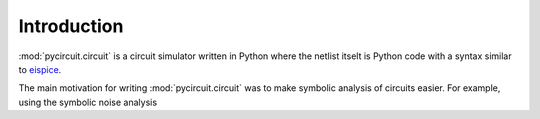 Introduction
============

:mod:`pycircuit.circuit` is a circuit simulator written in Python where
the netlist itselt is Python code with a syntax similar to 
`eispice <http://www.thedigitalmachine.net/eispice.html>`_. 

The main motivation for writing :mod:`pycircuit.circuit` was to make 
symbolic analysis of circuits easier. For example, using the symbolic noise 
analysis